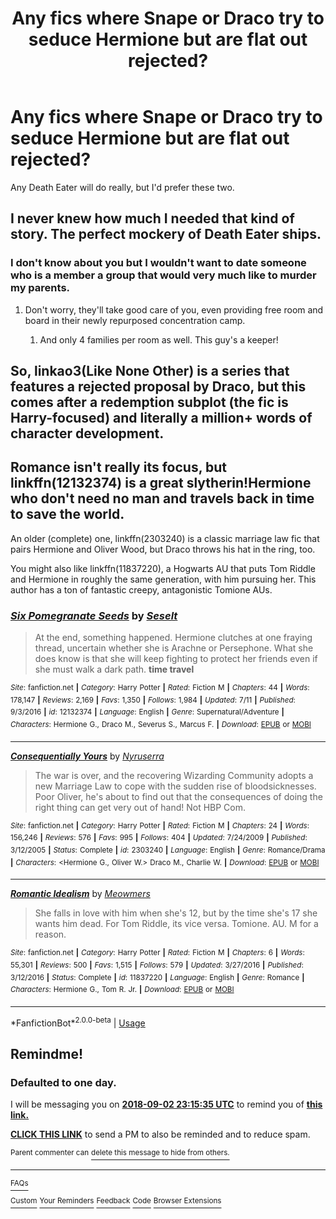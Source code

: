#+TITLE: Any fics where Snape or Draco try to seduce Hermione but are flat out rejected?

* Any fics where Snape or Draco try to seduce Hermione but are flat out rejected?
:PROPERTIES:
:Author: fiachra12
:Score: 27
:DateUnix: 1535840186.0
:DateShort: 2018-Sep-02
:FlairText: Request
:END:
Any Death Eater will do really, but I'd prefer these two.


** I never knew how much I needed that kind of story. The perfect mockery of Death Eater ships.
:PROPERTIES:
:Author: Hellstrike
:Score: 45
:DateUnix: 1535841598.0
:DateShort: 2018-Sep-02
:END:

*** I don't know about you but I wouldn't want to date someone who is a member a group that would very much like to murder my parents.
:PROPERTIES:
:Author: fiachra12
:Score: 28
:DateUnix: 1535844095.0
:DateShort: 2018-Sep-02
:END:

**** Don't worry, they'll take good care of you, even providing free room and board in their newly repurposed concentration camp.
:PROPERTIES:
:Author: Hellstrike
:Score: 19
:DateUnix: 1535847613.0
:DateShort: 2018-Sep-02
:END:

***** And only 4 families per room as well. This guy's a keeper!
:PROPERTIES:
:Author: fiachra12
:Score: 16
:DateUnix: 1535858185.0
:DateShort: 2018-Sep-02
:END:


** So, linkao3(Like None Other) is a series that features a rejected proposal by Draco, but this comes after a redemption subplot (the fic is Harry-focused) and literally a million+ words of character development.
:PROPERTIES:
:Author: callmesalticidae
:Score: 5
:DateUnix: 1535862349.0
:DateShort: 2018-Sep-02
:END:


** Romance isn't really its focus, but linkffn(12132374) is a great slytherin!Hermione who don't need no man and travels back in time to save the world.

An older (complete) one, linkffn(2303240) is a classic marriage law fic that pairs Hermione and Oliver Wood, but Draco throws his hat in the ring, too.

You might also like linkffn(11837220), a Hogwarts AU that puts Tom Riddle and Hermione in roughly the same generation, with him pursuing her. This author has a ton of fantastic creepy, antagonistic Tomione AUs.
:PROPERTIES:
:Author: GoldieFox
:Score: 2
:DateUnix: 1535876172.0
:DateShort: 2018-Sep-02
:END:

*** [[https://www.fanfiction.net/s/12132374/1/][*/Six Pomegranate Seeds/*]] by [[https://www.fanfiction.net/u/981377/Seselt][/Seselt/]]

#+begin_quote
  At the end, something happened. Hermione clutches at one fraying thread, uncertain whether she is Arachne or Persephone. What she does know is that she will keep fighting to protect her friends even if she must walk a dark path. *time travel*
#+end_quote

^{/Site/:} ^{fanfiction.net} ^{*|*} ^{/Category/:} ^{Harry} ^{Potter} ^{*|*} ^{/Rated/:} ^{Fiction} ^{M} ^{*|*} ^{/Chapters/:} ^{44} ^{*|*} ^{/Words/:} ^{178,147} ^{*|*} ^{/Reviews/:} ^{2,169} ^{*|*} ^{/Favs/:} ^{1,350} ^{*|*} ^{/Follows/:} ^{1,984} ^{*|*} ^{/Updated/:} ^{7/11} ^{*|*} ^{/Published/:} ^{9/3/2016} ^{*|*} ^{/id/:} ^{12132374} ^{*|*} ^{/Language/:} ^{English} ^{*|*} ^{/Genre/:} ^{Supernatural/Adventure} ^{*|*} ^{/Characters/:} ^{Hermione} ^{G.,} ^{Draco} ^{M.,} ^{Severus} ^{S.,} ^{Marcus} ^{F.} ^{*|*} ^{/Download/:} ^{[[http://www.ff2ebook.com/old/ffn-bot/index.php?id=12132374&source=ff&filetype=epub][EPUB]]} ^{or} ^{[[http://www.ff2ebook.com/old/ffn-bot/index.php?id=12132374&source=ff&filetype=mobi][MOBI]]}

--------------

[[https://www.fanfiction.net/s/2303240/1/][*/Consequentially Yours/*]] by [[https://www.fanfiction.net/u/650044/Nyruserra][/Nyruserra/]]

#+begin_quote
  The war is over, and the recovering Wizarding Community adopts a new Marriage Law to cope with the sudden rise of bloodsicknesses. Poor Oliver, he's about to find out that the consequences of doing the right thing can get very out of hand! Not HBP Com.
#+end_quote

^{/Site/:} ^{fanfiction.net} ^{*|*} ^{/Category/:} ^{Harry} ^{Potter} ^{*|*} ^{/Rated/:} ^{Fiction} ^{M} ^{*|*} ^{/Chapters/:} ^{24} ^{*|*} ^{/Words/:} ^{156,246} ^{*|*} ^{/Reviews/:} ^{576} ^{*|*} ^{/Favs/:} ^{995} ^{*|*} ^{/Follows/:} ^{404} ^{*|*} ^{/Updated/:} ^{7/24/2009} ^{*|*} ^{/Published/:} ^{3/12/2005} ^{*|*} ^{/Status/:} ^{Complete} ^{*|*} ^{/id/:} ^{2303240} ^{*|*} ^{/Language/:} ^{English} ^{*|*} ^{/Genre/:} ^{Romance/Drama} ^{*|*} ^{/Characters/:} ^{<Hermione} ^{G.,} ^{Oliver} ^{W.>} ^{Draco} ^{M.,} ^{Charlie} ^{W.} ^{*|*} ^{/Download/:} ^{[[http://www.ff2ebook.com/old/ffn-bot/index.php?id=2303240&source=ff&filetype=epub][EPUB]]} ^{or} ^{[[http://www.ff2ebook.com/old/ffn-bot/index.php?id=2303240&source=ff&filetype=mobi][MOBI]]}

--------------

[[https://www.fanfiction.net/s/11837220/1/][*/Romantic Idealism/*]] by [[https://www.fanfiction.net/u/4931756/Meowmers][/Meowmers/]]

#+begin_quote
  She falls in love with him when she's 12, but by the time she's 17 she wants him dead. For Tom Riddle, its vice versa. Tomione. AU. M for a reason.
#+end_quote

^{/Site/:} ^{fanfiction.net} ^{*|*} ^{/Category/:} ^{Harry} ^{Potter} ^{*|*} ^{/Rated/:} ^{Fiction} ^{M} ^{*|*} ^{/Chapters/:} ^{6} ^{*|*} ^{/Words/:} ^{55,301} ^{*|*} ^{/Reviews/:} ^{500} ^{*|*} ^{/Favs/:} ^{1,515} ^{*|*} ^{/Follows/:} ^{579} ^{*|*} ^{/Updated/:} ^{3/27/2016} ^{*|*} ^{/Published/:} ^{3/12/2016} ^{*|*} ^{/Status/:} ^{Complete} ^{*|*} ^{/id/:} ^{11837220} ^{*|*} ^{/Language/:} ^{English} ^{*|*} ^{/Genre/:} ^{Romance} ^{*|*} ^{/Characters/:} ^{Hermione} ^{G.,} ^{Tom} ^{R.} ^{Jr.} ^{*|*} ^{/Download/:} ^{[[http://www.ff2ebook.com/old/ffn-bot/index.php?id=11837220&source=ff&filetype=epub][EPUB]]} ^{or} ^{[[http://www.ff2ebook.com/old/ffn-bot/index.php?id=11837220&source=ff&filetype=mobi][MOBI]]}

--------------

*FanfictionBot*^{2.0.0-beta} | [[https://github.com/tusing/reddit-ffn-bot/wiki/Usage][Usage]]
:PROPERTIES:
:Author: FanfictionBot
:Score: 2
:DateUnix: 1535876187.0
:DateShort: 2018-Sep-02
:END:


** Remindme!
:PROPERTIES:
:Author: Sigyn99
:Score: -6
:DateUnix: 1535843729.0
:DateShort: 2018-Sep-02
:END:

*** *Defaulted to one day.*

I will be messaging you on [[http://www.wolframalpha.com/input/?i=2018-09-02%2023:15:35%20UTC%20To%20Local%20Time][*2018-09-02 23:15:35 UTC*]] to remind you of [[https://www.reddit.com/r/HPfanfiction/comments/9c73t6/any_fics_where_snape_or_draco_try_to_seduce/][*this link.*]]

[[http://np.reddit.com/message/compose/?to=RemindMeBot&subject=Reminder&message=%5Bhttps://www.reddit.com/r/HPfanfiction/comments/9c73t6/any_fics_where_snape_or_draco_try_to_seduce/%5D%0A%0ARemindMe!][*CLICK THIS LINK*]] to send a PM to also be reminded and to reduce spam.

^{Parent commenter can} [[http://np.reddit.com/message/compose/?to=RemindMeBot&subject=Delete%20Comment&message=Delete!%20e58ldl6][^{delete this message to hide from others.}]]

--------------

[[http://np.reddit.com/r/RemindMeBot/comments/24duzp/remindmebot_info/][^{FAQs}]]

[[http://np.reddit.com/message/compose/?to=RemindMeBot&subject=Reminder&message=%5BLINK%20INSIDE%20SQUARE%20BRACKETS%20else%20default%20to%20FAQs%5D%0A%0ANOTE:%20Don't%20forget%20to%20add%20the%20time%20options%20after%20the%20command.%0A%0ARemindMe!][^{Custom}]]
[[http://np.reddit.com/message/compose/?to=RemindMeBot&subject=List%20Of%20Reminders&message=MyReminders!][^{Your Reminders}]]
[[http://np.reddit.com/message/compose/?to=RemindMeBotWrangler&subject=Feedback][^{Feedback}]]
[[https://github.com/SIlver--/remindmebot-reddit][^{Code}]]
[[https://np.reddit.com/r/RemindMeBot/comments/4kldad/remindmebot_extensions/][^{Browser Extensions}]]
:PROPERTIES:
:Author: RemindMeBot
:Score: 2
:DateUnix: 1535843737.0
:DateShort: 2018-Sep-02
:END:

